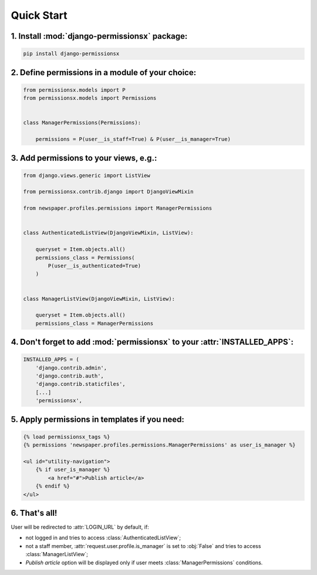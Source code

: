 ===========
Quick Start
===========


1. Install :mod:`django-permissionsx` package:
----------------------------------------------

.. code-block:: bash

        pip install django-permissionsx

2. Define permissions in a module of your choice:
-------------------------------------------------

.. code-block:: python

        from permissionsx.models import P
        from permissionsx.models import Permissions


        class ManagerPermissions(Permissions):

            permissions = P(user__is_staff=True) & P(user__is_manager=True)


3. Add permissions to your views, e.g.:
---------------------------------------

.. code-block:: python

        from django.views.generic import ListView

        from permissionsx.contrib.django import DjangoViewMixin

        from newspaper.profiles.permissions import ManagerPermissions


        class AuthenticatedListView(DjangoViewMixin, ListView):

            queryset = Item.objects.all()
            permissions_class = Permissions(
                P(user__is_authenticated=True)
            )


        class ManagerListView(DjangoViewMixin, ListView):

            queryset = Item.objects.all()
            permissions_class = ManagerPermissions


4. Don't forget to add :mod:`permissionsx` to your :attr:`INSTALLED_APPS`:
--------------------------------------------------------------------------

.. code-block:: python

        INSTALLED_APPS = (
            'django.contrib.admin',
            'django.contrib.auth',
            'django.contrib.staticfiles',
            [...]
            'permissionsx',

5. Apply permissions in templates if you need:
----------------------------------------------

.. code-block:: python

        {% load permissionsx_tags %}
        {% permissions 'newspaper.profiles.permissions.ManagerPermissions' as user_is_manager %}

        <ul id="utility-navigation">
            {% if user_is_manager %}
                <a href="#">Publish article</a>
            {% endif %}
        </ul>


6. That's all!
--------------

User will be redirected to :attr:`LOGIN_URL` by default, if:

* not logged in and tries to access :class:`AuthenticatedListView`;
* not a staff member, :attr:`request.user.profile.is_manager` is set to :obj:`False` and tries to access :class:`ManagerListView`;
* *Publish article* option will be displayed only if user meets :class:`ManagerPermissions` conditions.
